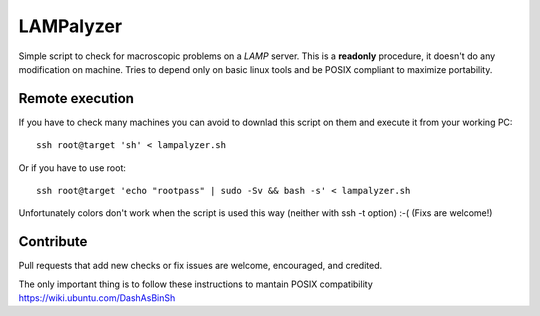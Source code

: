 ==========
LAMPalyzer
==========

Simple script to check for macroscopic problems on a *LAMP* server.
This is a **readonly** procedure, it doesn't do any modification on machine.
Tries to depend only on basic linux tools and be POSIX compliant to maximize portability.

Remote execution 
================
If you have to check many machines you can avoid to downlad this script on them and execute it from your working PC:: 

    ssh root@target 'sh' < lampalyzer.sh

Or if you have to use root::

    ssh root@target 'echo "rootpass" | sudo -Sv && bash -s' < lampalyzer.sh

Unfortunately colors don't work when the script is used this way (neither with ssh -t option) :-( (Fixs are welcome!)

Contribute
==========
Pull requests that add new checks or fix issues are welcome, encouraged, and credited.

The only important thing is to follow these instructions to mantain POSIX compatibility https://wiki.ubuntu.com/DashAsBinSh
